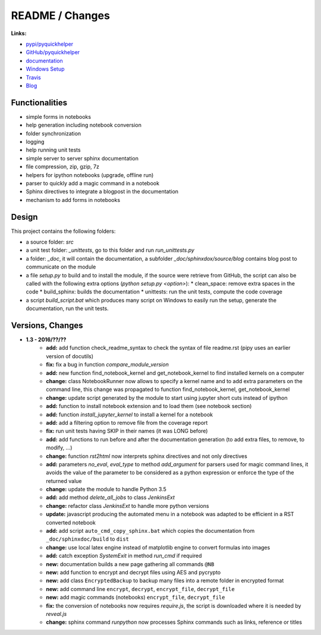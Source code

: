 

.. _l-README:

README / Changes
================

.. image:: https://travis-ci.org/sdpython/pyquickhelper.svg?branch=master
    :target: https://travis-ci.org/sdpython/pyquickhelper
    :alt: Build status
    
.. image:: https://ci.appveyor.com/api/projects/status/54vl69ssd8ud4l64?svg=true
    :target: https://ci.appveyor.com/project/sdpython/pyquickhelper
    :alt: Build Status Windows
    
.. image:: https://badge.fury.io/py/pyquickhelper.svg
    :target: http://badge.fury.io/py/pyquickhelper
        
.. image:: http://img.shields.io/pypi/dm/pyquickhelper.png
    :alt: PYPI Package
    :target: https://pypi.python.org/pypi/pyquickhelper
    
.. image:: http://img.shields.io/github/issues/sdpython/pyquickhelper.png
    :alt: GitHub Issues
    :target: https://github.com/sdpython/pyquickhelper/issues
    
.. image:: https://img.shields.io/badge/license-MIT-blue.svg
    :alt: MIT License
    :target: http://opensource.org/licenses/MIT
    
.. image:: https://landscape.io/github/sdpython/pyquickhelper/master/landscape.svg?style=flat
   :target: https://landscape.io/github/sdpython/pyquickhelper/master
   :alt: Code Health
   
.. image:: https://requires.io/github/sdpython/pyquickhelper/requirements.svg?branch=master
     :target: https://requires.io/github/sdpython/pyquickhelper/requirements/?branch=master
     :alt: Requirements Status   
    

**Links:**

* `pypi/pyquickhelper <https://pypi.python.org/pypi/pyquickhelper/>`_
* `GitHub/pyquickhelper <https://github.com/sdpython/pyquickhelper>`_
* `documentation <http://www.xavierdupre.fr/app/pyquickhelper/helpsphinx/index.html>`_
* `Windows Setup <http://www.xavierdupre.fr/site2013/index_code.html#pyquickhelper>`_
* `Travis <https://travis-ci.org/sdpython/pyquickhelper>`_
* `Blog <http://www.xavierdupre.fr/app/pyquickhelper/helpsphinx/blog/main_0000.html#ap-main-0>`_

Functionalities
---------------

* simple forms in notebooks
* help generation including notebook conversion
* folder synchronization
* logging
* help running unit tests
* simple server to server sphinx documentation
* file compression, zip, gzip, 7z
* helpers for ipython notebooks (upgrade, offline run)
* parser to quickly add a magic command in a notebook
* Sphinx directives to integrate a blogpost in the documentation
* mechanism to add forms in notebooks

Design
------

This project contains the following folders:

* a source folder: *src*
* a unit test folder: *_unittests*, go to this folder and run *run_unittests.py*
* a folder: *_doc*, it will contain the documentation, a subfolder *_doc/sphinxdox/source/blog* contains blog post
  to communicate on the module
* a file *setup.py* to build and to install the module, if the source were retrieve from GitHub,
  the script can also be called with the following extra options (*python setup.py <option>*):
  * clean_space: remove extra spaces in the code
  * build_sphinx: builds the documentation
  * unittests: run the unit tests, compute the code coverage    
* a script *build_script.bat* which produces many script on Windows to easily run the setup,
  generate the documentation, run the unit tests.

Versions, Changes
-----------------

* **1.3 - 2016/??/??**
    * **add:** add function check_readme_syntax to check the syntax of file readme.rst 
      (pipy uses an earlier version of docutils)
    * **fix:** fix a bug in function *compare_module_version*
    * **add:** new function find_notebook_kernel and get_notebook_kernel to find installed kernels on a computer
    * **change:** class NotebookRunner now allows to specify a kernel name and to add extra parameters on the command line,
      this change was propagated to function find_notebook_kernel, get_notebook_kernel
    * **change:** update script generated by the module to start using jupyter short cuts instead of ipython
    * **add:** function to install notebook extension and to load them (see notebook section)
    * **add:** function *install_jupyter_kernel* to install a kernel for a notebook
    * **add:** add a filtering option to remove file from the coverage report
    * **fix:** run unit tests having SKIP in their names (it was LONG before)
    * **add:** add functions to run before and after the documentation generation 
      (to add extra files, to remove, to modify, ...)
    * **change:** function *rst2html* now interprets sphinx directives and not only directives
    * **add:** parameters *no_eval*, *eval_type* to method *add_argument* for parsers used for magic command lines, 
      it avoids the value of the parameter to be considered as a python expression or enforce the 
      type of the returned value
    * **change:** update the module to handle Python 3.5
    * **add:** add method *delete_all_jobs* to class *JenkinsExt*
    * **change:** refactor class *JenkinsExt* to handle more python versions
    * **update:** javascript producing the automated menu in a notebook was adapted to be efficient
      in a RST converted notebook
    * **add:** add script ``auto_cmd_copy_sphinx.bat`` which copies the documentation from ``_doc/sphinxdoc/build`` to ``dist``
    * **change:** use local latex engine instead of matplotlib engine to convert formulas into images
    * **add:** catch exception *SystemExit* in method *run_cmd* if required
    * **new:** documentation builds a new page gathering all commands ``@NB``
    * **new:** add function to encrypt and decrypt files using AES and pycrypto
    * **new:** add class ``EncryptedBackup`` to backup many files into a remote folder in encrypted format
    * **new:** add command line ``encrypt``, ``decrypt``, ``encrypt_file``, ``decrypt_file``
    * **new:** add magic commands (notebooks) ``encrypt_file``, ``decrypt_file``
    * **fix:** the conversion of notebooks now requires *require.js*, the script is downloaded
      where it is needed by *reveal.js*
    * **change:** sphinx command *runpython* now processes Sphinx commands such as links,
      reference or titles

